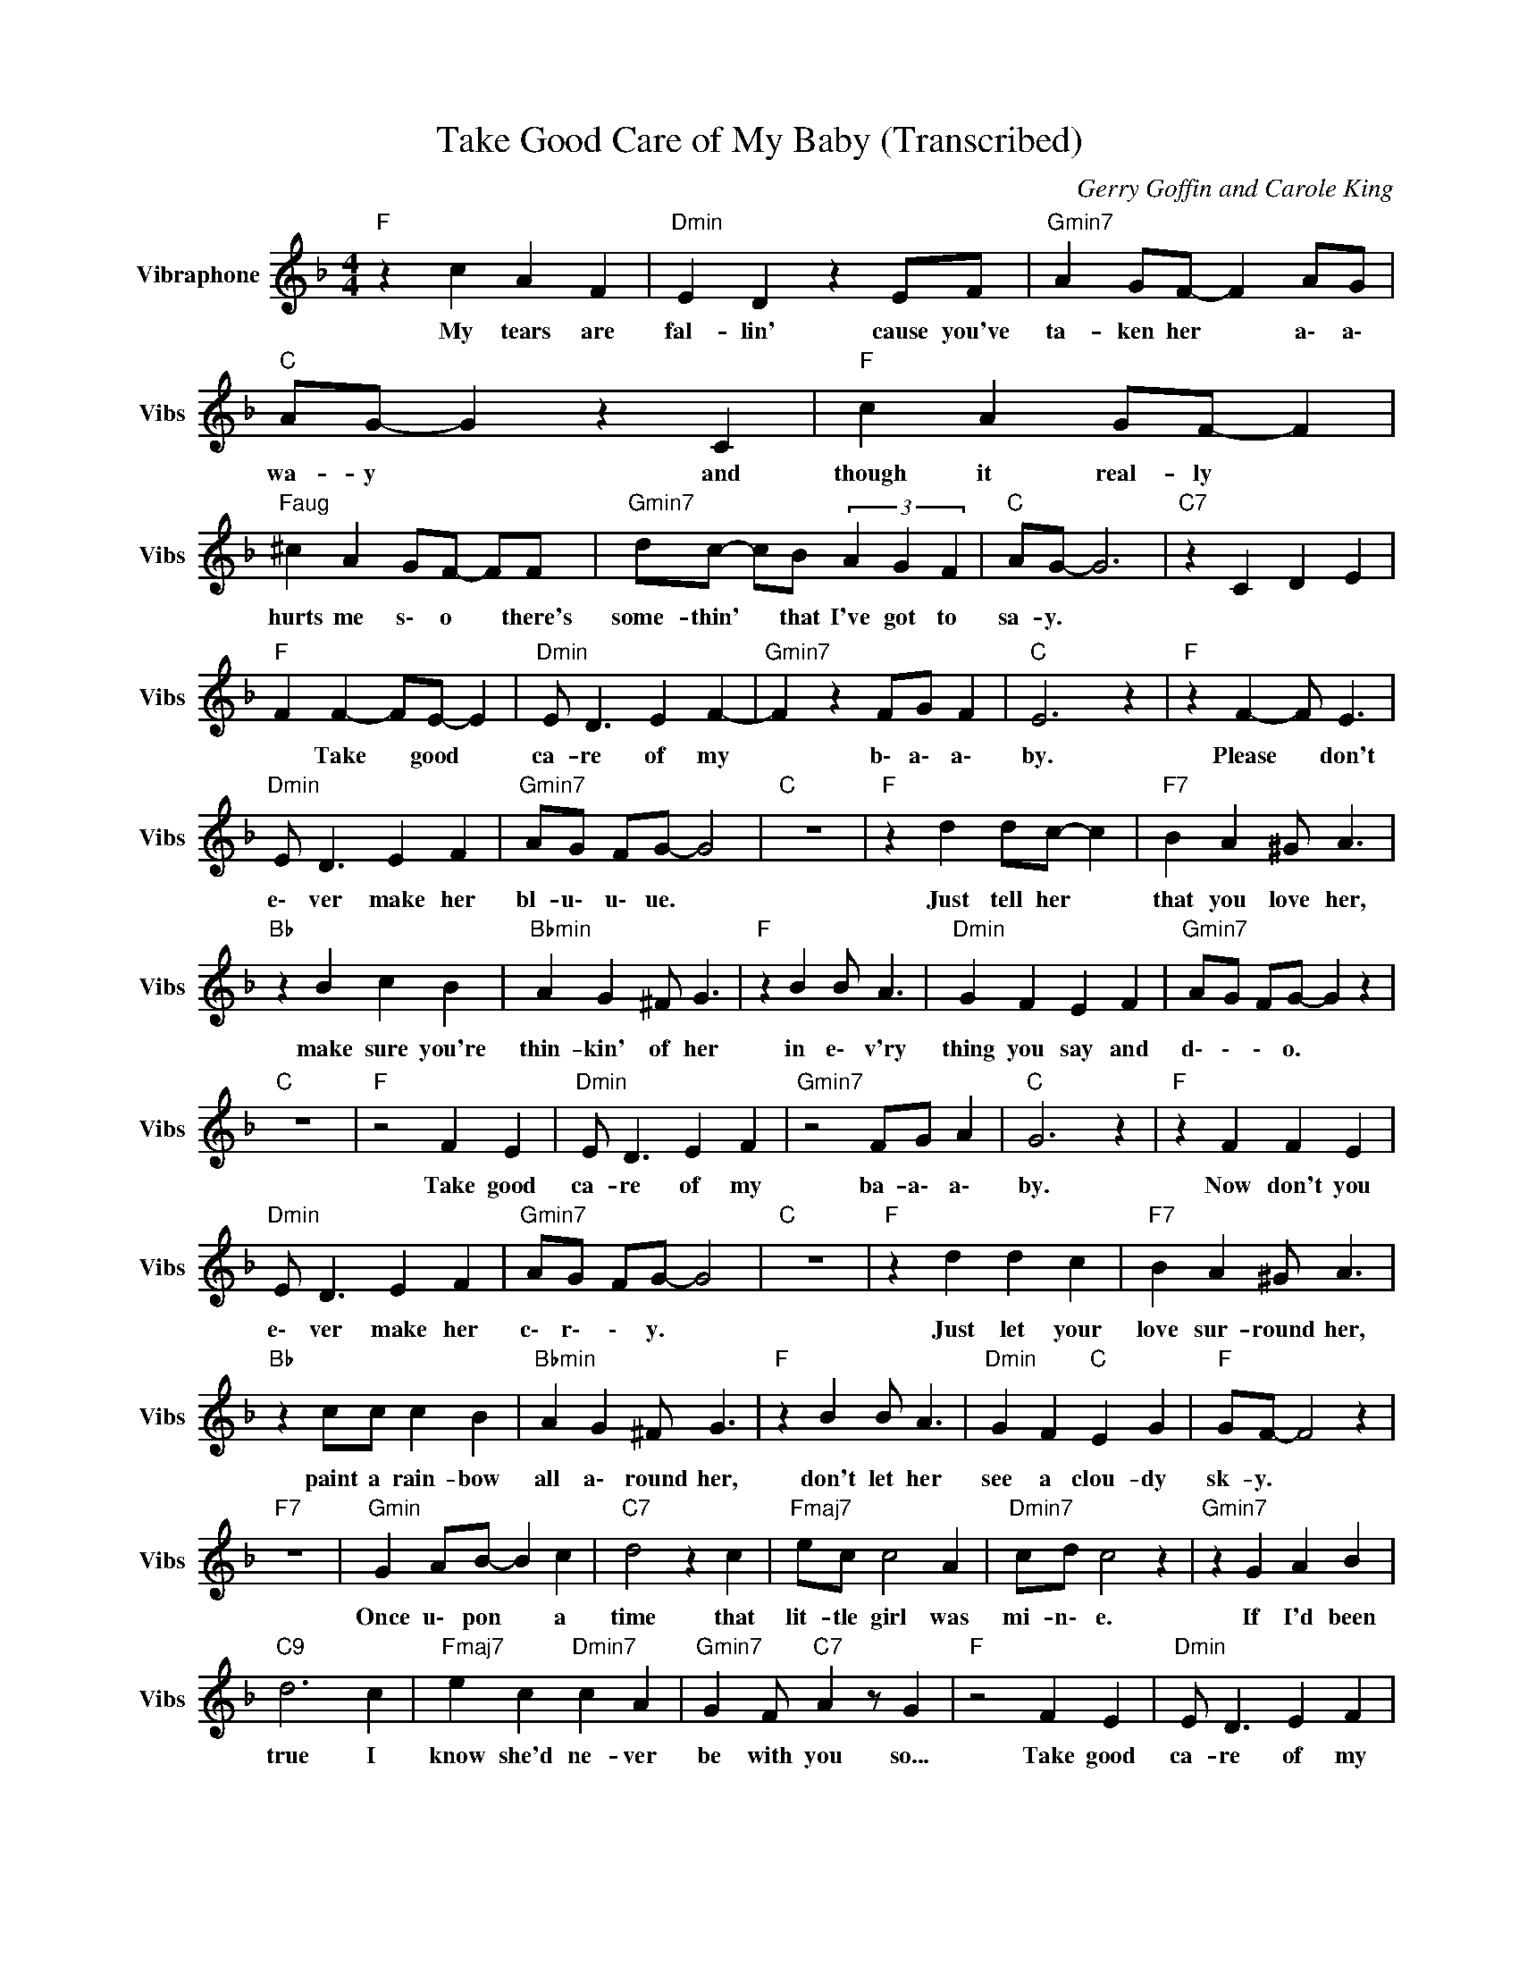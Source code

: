X:1
T:Take Good Care of My Baby (Transcribed)
C:Gerry Goffin and Carole King
Z:All Rights Reserved
L:1/4
M:4/4
K:F
V:1 treble nm="Vibraphone" snm="Vibs"
%%MIDI channel 16
%%MIDI program 11
V:1
"F " z c A F |"Dmin" E D z E/F/ |"Gmin7" A G/F/- F A/G/ |"C " A/G/- G z C |"F " c A G/F/- F | %5
w: My tears are|fal- lin' cause you've|ta- ken her * a\- a\-|wa- y * and|though it real- ly *|
"Faug" ^c A G/F/- F/F/ x/4 |"Gmin7" d/c/- c/B/ (3A G F |"C " A/G/- G3 |"C7" z C D E | %9
w: hurts me s\- o * there's|some- thin' * that I've got to|sa- y. *||
"F " F F- F/E/- E |"Dmin" E/ D3/2 E F- |"Gmin7" F z F/G/ F |"C " E3 z |"F " z F- F/ E3/2 | %14
w: * Take * good *|ca- re of my|* b\- a\- a\-|by.|Please * don't|
"Dmin" E/ D3/2 E F |"Gmin7" A/G/ F/G/- G2 |"C " z4 |"F " z d d/c/- c |"F7" B A ^G/ A3/2 | %19
w: e\- ver make her|bl- u\- u\- ue. *||Just tell her *|that you love her,|
"Bb " z B c B |"Bbmin" A G ^F/ G3/2 |"F " z B B/ A3/2 |"Dmin" G F E F |"Gmin7" A/G/ F/G/- G z | %24
w: make sure you're|thin- kin' of her|in e\- v'ry|thing you say and|d\- \- \- o. *|
"C " z4 |"F " z2 F E |"Dmin" E/ D3/2 E F |"Gmin7" z2 F/G/ A |"C " G3 z |"F " z F F E | %30
w: |Take good|ca- re of my|ba- a\- a\-|by.|Now don't you|
"Dmin" E/ D3/2 E F |"Gmin7" A/G/ F/G/- G2 |"C " z4 |"F " z d d c |"F7" B A ^G/ A3/2 | %35
w: e\- ver make her|c\- r\- \- y. *||Just let your|love sur- round her,|
"Bb " z c/c/ c B |"Bbmin" A G ^F/ G3/2 |"F " z B B/ A3/2 |"Dmin" G F"C " E G |"F " G/F/- F2 z | %40
w: paint a rain- bow|all a\- round her,|don't let her|see a clou- dy|sk- y. *|
"F7" z4 |"Gmin" G A/B/- B c |"C7" d2 z c |"Fmaj7" e/c/ c2 A |"Dmin7" c/d/ c2 z |"Gmin7" z G A B | %46
w: |Once u\- pon * a|time that|lit- tle girl was|mi- n\- e.|If I'd been|
"C9" d3 c |"Fmaj7" e c"Dmin7" c A |"Gmin7" G F/"C7" A z/ G |"F " z2 F E |"Dmin" E/ D3/2 E F | %51
w: true I|know she'd ne- ver|be with you so...|Take good|ca- re of my|
"Gmin7" z2 F/G/ A |"C " G3 z |"F " z F F E |"Dmin" E/ D3/2 E F |"Gmin7" A/G/ F/G/- G2 |"C " z4 | %57
w: b\- a\- a\-|by.|Be just as|kind as you can|b\- e\- e\- e. *||
"F " z d d c |"F7" B A ^G/ A3/2 |"Bb " z c c B |"Bbmin" A G ^F/ G3/2 |"F " z B B A | %62
w: And if you|should dis- co- ver|that you don't|real- ly love her,|just send my|
"Dmin" G/F/- F E F |"Bb " d3 z |"C " E3 z |"F " F3 z |[K:G]"G7" z4 |"C " z4 |"D7" z4 |"G " z2 G F | %70
w: b\- a * by back|home|to|me.||||take good|
"Emin" F/ E3/2 F G |"Amin7" z2 G/A/ B |"D " A3 z |"G " z z/ G/ G F |"Emin" F/ E3/2 F G | %75
w: ca- re of my|b\- a\- a\-|by.|Be just as|kind as you can|
"Amin7" B/A/ G/A/- A2 |"D " z4 |"G " z e e d |"G7" c B ^A/ B3/2 |"C " z d d c | %80
w: b\- e\- e\- e. *||And if you|should dis- co- ver|that you don't|
"Cmin" B A ^G/ A3/2 |"G " z c c B |"Emin" A/G/- G F G |"C " e3 z |"D " F3 z |"G " G3 z |"Emin" z4 | %87
w: real- ly love her|just send my|b\- a\- * by back|home|to|me.||
"C " z4 |"D " z4 |"G " z e e d |"G7" c B ^A/ B3/2 |"C " z d d c |"Cmin" B A ^G/ A3/2 | %93
w: ||And if you|should dis- co- ver|that you don't|real- ly love her|
"G " z c c B |"Emin" A/G/- G F G |"C " e3 z |"D " F3 z |"G " G4- |"C " G4- |"G " G2 z2 |] %100
w: just send my|b\- a\- * by back|home|to|me.|||

